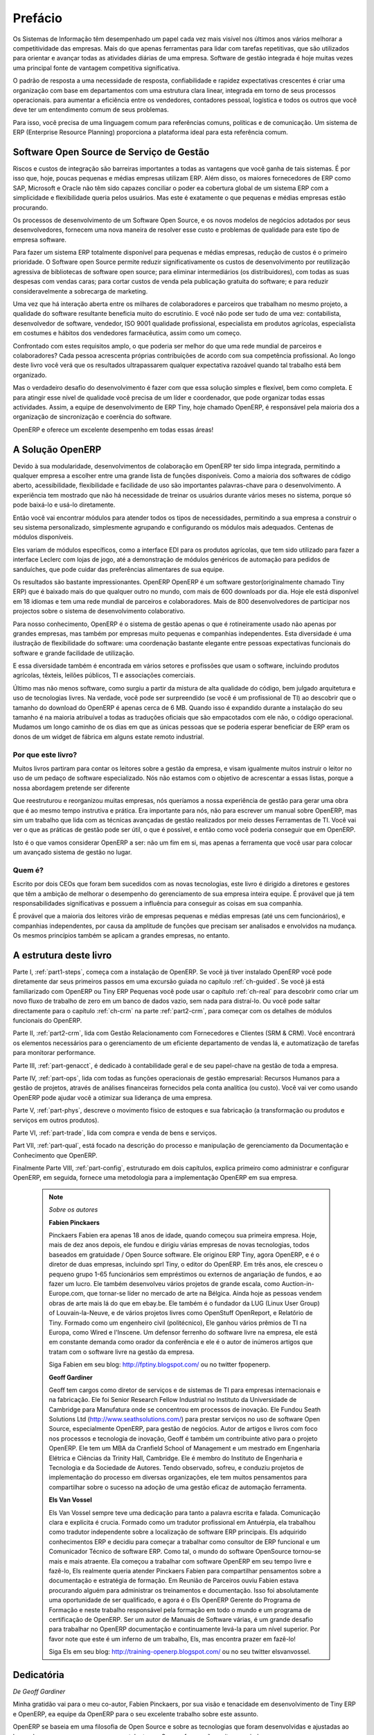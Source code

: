 
########
Prefácio
########

Os Sistemas de Informação têm desempenhado um papel cada vez mais visível nos últimos anos vários melhorar a competitividade das empresas.
Mais do que apenas ferramentas para lidar com tarefas repetitivas, que são utilizados para orientar e avançar todas as atividades diárias de uma empresa. Software de gestão integrada é hoje muitas vezes uma principal fonte de vantagem competitiva significativa.

O padrão de resposta a uma necessidade de resposta, confiabilidade e rapidez expectativas crescentes é criar uma organização com base em departamentos com uma estrutura clara linear, integrada em torno de seus processos operacionais. para aumentar a eficiência entre os vendedores, contadores pessoal, logística e todos os outros que você deve ter um entendimento comum de seus problemas.

Para isso, você precisa de uma linguagem comum para referências comuns, políticas e de comunicação. Um sistema de ERP (Enterprise Resource Planning)  proporciona a plataforma ideal para esta referência comum.

Software Open Source de Serviço de Gestão
=========================================

Riscos e custos de integração são barreiras importantes a todas as vantagens que você ganha de tais sistemas. É por isso que, hoje, poucas pequenas e médias empresas utilizam ERP. Além disso, os maiores fornecedores de ERP como SAP, Microsoft e Oracle não têm sido capazes conciliar o poder ea cobertura global de um sistema ERP com a simplicidade e flexibilidade
queria pelos usuários. Mas este é exatamente o que pequenas e médias empresas estão procurando.

Os processos de desenvolvimento de um  Software Open Source, e os novos modelos de negócios adotados por seus desenvolvedores, fornecem uma nova maneira de resolver esse custo e problemas de qualidade para este tipo de empresa software.

Para fazer um sistema ERP totalmente disponível para pequenas e médias empresas, redução de custos é o primeiro prioridade. O Software open Source permite reduzir significativamente os custos de desenvolvimento por reutilização agressiva de bibliotecas de software open source; para eliminar intermediários (os distribuidores), com todas as suas despesas com vendas caras; para cortar custos de venda pela publicação gratuita do software; e para reduzir consideravelmente a sobrecarga de marketing.

Uma vez que há interação aberta entre os milhares de colaboradores e parceiros que trabalham no mesmo projeto, a qualidade do software resultante beneficia muito do escrutínio. E você não pode ser tudo de uma vez: contabilista, desenvolvedor de software, vendedor, ISO 9001 qualidade profissional, especialista em produtos agrícolas, especialista em costumes e hábitos dos vendedores farmacêutica, assim como um começo.

Confrontado com estes requisitos amplo, o que poderia ser melhor do que uma rede mundial de parceiros e colaboradores? Cada pessoa acrescenta próprias contribuições de acordo com sua competência profissional. Ao longo deste livro você verá que os resultados ultrapassarem qualquer expectativa razoável quando tal trabalho está bem organizado.

Mas o verdadeiro desafio do desenvolvimento é fazer com que essa solução simples e flexível, bem como completa. E para atingir esse nível de qualidade você precisa de um líder e coordenador, que pode organizar todas essas actividades.
Assim, a equipe de desenvolvimento de ERP Tiny, hoje chamado OpenERP, é responsável pela maioria dos
a organização de sincronização e coerência do software.

OpenERP e oferece um excelente desempenho em todas essas áreas!

A Solução OpenERP
=================

Devido à sua modularidade, desenvolvimentos de colaboração em OpenERP ter sido limpa integrada, permitindo a qualquer empresa a escolher entre uma grande lista de funções disponíveis.
Como a maioria dos softwares de código aberto, acessibilidade, flexibilidade e facilidade de uso são importantes palavras-chave para o desenvolvimento.
A experiência tem mostrado que não há necessidade de treinar os usuários durante vários meses no sistema, porque só pode baixá-lo e usá-lo diretamente.

Então você vai encontrar módulos para atender todos os tipos de necessidades, permitindo a sua empresa a construir o seu sistema personalizado, simplesmente agrupando e configurando os módulos mais adequados. Centenas de módulos disponíveis.

Eles variam de módulos específicos, como a interface EDI para os produtos agrícolas, que tem sido utilizado para fazer a interface Leclerc com lojas de jogo, até a demonstração de módulos genéricos de automação para pedidos de sanduíches, que pode cuidar das preferências alimentares de sua equipe.

Os resultados são bastante impressionantes. OpenERP OpenERP é um software gestor(originalmente chamado Tiny ERP) que é baixado mais do que qualquer outro no mundo, com mais de 600 downloads por dia.
Hoje ele está disponível em 18 idiomas e tem uma rede mundial de parceiros e colaboradores. Mais de 800 desenvolvedores de participar nos projectos sobre o sistema de desenvolvimento colaborativo.

Para nosso conhecimento, OpenERP é o sistema de gestão apenas o que é rotineiramente usado não apenas por grandes empresas, mas também por empresas muito pequenas e companhias independentes. Esta diversidade é uma ilustração de flexibilidade do software: uma coordenação bastante elegante entre pessoas expectativas funcionais do software e grande facilidade de utilização.

E essa diversidade também é encontrada em vários setores e profissões que usam o software, incluindo produtos agrícolas, têxteis, leilões públicos, TI e associações comerciais.

Último mas não menos software, como surgiu a partir da mistura de alta qualidade do código, bem julgado arquitetura e uso de tecnologias livres. Na verdade, você pode ser surpreendido (se você é um profissional de TI) ao descobrir que o tamanho do download do OpenERP é apenas cerca de 6 MB. Quando isso é expandido durante a instalação do seu tamanho é na maioria atribuível a todas as traduções oficiais que são empacotados com ele não, o código operacional.
Mudamos um longo caminho de os dias em que as únicas pessoas que se poderia esperar beneficiar de ERP eram os donos de um widget de fábrica em alguns estate remoto industrial.

Por que este livro?
-------------------

Muitos livros partiram para contar os leitores sobre a gestão da empresa, e visam igualmente muitos instruir o leitor no uso de um pedaço de software especializado. Nós não estamos com o objetivo de acrescentar a essas listas, porque a nossa abordagem pretende ser diferente

Que reestruturou e reorganizou muitas empresas, nós queríamos a nossa experiência de gestão para gerar uma obra que é ao mesmo tempo instrutiva e prática. Era importante para nós, não para escrever um manual sobre OpenERP, mas sim um trabalho que lida com as técnicas avançadas de gestão realizados por meio desses Ferramentas de TI. Você vai ver o que as práticas de gestão pode ser útil, o que é possível, e então como você poderia conseguir que em OpenERP.

Isto é o que vamos considerar OpenERP a ser: não um fim em si, mas apenas a ferramenta que você usar para colocar um avançado sistema de gestão no lugar.

Quem é?
-------

Escrito por dois CEOs que foram bem sucedidos com as novas tecnologias, este livro é dirigido a diretores
e gestores que têm a ambição de melhorar o desempenho do gerenciamento de sua empresa inteira equipe. É provável que já tem responsabilidades significativas e possuem a influência para conseguir as coisas em sua companhia.

É provável que a maioria dos leitores virão de empresas pequenas e médias empresas (até uns cem funcionários), e companhias independentes, por causa da amplitude de funções que precisam ser analisados ​​e envolvidos na mudança. Os mesmos princípios também se aplicam a grandes empresas, no entanto.

A estrutura deste livro
=======================

Parte I, :ref:`part1-steps`, começa com a instalação de OpenERP. Se você já tiver instalado OpenERP você pode diretamente dar seus primeiros passos em uma excursão guiada no capítulo :ref:`ch-guided`. Se você já está familiarizado com OpenERP ou Tiny ERP Pequenas você pode usar o capítulo :ref:`ch-real` para descobrir como criar um novo fluxo de trabalho de zero em um banco de dados vazio, sem nada para distraí-lo. Ou você pode saltar directamente para o capítulo :ref:`ch-crm` na parte :ref:`part2-crm`, para começar com os detalhes de módulos funcionais do OpenERP.

Parte II, :ref:`part2-crm`, lida com Gestão Relacionamento com Fornecedores e Clientes (SRM & CRM). Você encontrará os elementos necessários para o gerenciamento de um eficiente departamento de vendas lá, e automatização de tarefas para monitorar performance.

Parte III, :ref:`part-genacct`, é dedicado à contabilidade geral e de seu papel-chave na gestão de toda a empresa.

Parte IV, :ref:`part-ops`, lida com todas as funções operacionais de gestão empresarial: Recursos Humanos para a gestão de projetos, através de análises financeiras fornecidos pela conta analítica (ou custo). Você vai ver como usando OpenERP pode ajudar você a otimizar sua liderança de uma empresa.

Parte V, :ref:`part-phys`, descreve o movimento físico de estoques e sua fabricação (a transformação ou produtos e serviços em outros produtos).

Parte VI, :ref:`part-trade`, lida com compra e venda de bens e serviços.

Part VII, :ref:`part-qual`, está focado na descrição do processo e manipulação de gerenciamento da Documentação e Conhecimento que OpenERP.

Finalmente Parte VIII, :ref:`part-config`, estruturado em dois capítulos, explica primeiro como administrar e configurar OpenERP, em seguida, fornece uma metodologia para a implementação OpenERP em sua empresa.

  .. note::  *Sobre os autores*

      **Fabien Pinckaers**

      Pinckaers Fabien era apenas 18 anos de idade, quando começou sua primeira empresa. Hoje, mais de dez anos depois, ele fundou e dirigiu várias empresas de novas tecnologias, todos baseados em gratuidade / Open Source software. Ele originou ERP Tiny, agora OpenERP, e é o diretor de duas empresas, incluindo sprl Tiny, o editor do OpenERP. Em três anos, ele cresceu o pequeno grupo 1-65 funcionários sem empréstimos ou externos de angariação de fundos, e ao fazer um lucro. Ele também desenvolveu vários projetos de grande escala, como Auction-in-Europe.com, que tornar-se líder no mercado de arte na Bélgica. Ainda hoje as pessoas vendem obras de arte mais lá do que em ebay.be. Ele também é o fundador da LUG (Linux User Group) of Louvain-la-Neuve, e de vários projetos livres como OpenStuff OpenReport, e Relatório de Tiny. Formado como um engenheiro civil (politécnico), Ele ganhou vários prêmios de TI na Europa, como Wired e l'Inscene. Um defensor ferrenho do software livre na empresa, ele está em constante demanda como orador da conferência e ele é o autor de inúmeros artigos que tratam com o software livre na gestão da empresa.
      
      Siga Fabien em seu blog: http://fptiny.blogspot.com/ ou no  twitter fpopenerp.

      **Geoff Gardiner**

      Geoff tem cargos como diretor de serviços e de sistemas de TI para empresas internacionais e na fabricação. Ele foi Senior Research Fellow Industrial no Instituto da Universidade de Cambridge para Manufatura onde se concentrou em processos de inovação.
      Ele Fundou Seath Solutions Ltd (http://www.seathsolutions.com/) para prestar serviços no uso de software Open Source, especialmente OpenERP, para gestão de negócios. Autor de artigos e livros com foco nos processos e tecnologia de inovação, Geoff é também um contribuinte ativo para o projeto OpenERP. Ele tem um MBA da Cranfield School of Management e um mestrado em Engenharia Elétrica e Ciências da Trinity Hall, Cambridge. Ele é membro do Instituto de Engenharia e Tecnologia e da Sociedade de Autores. Tendo observado, sofreu, e conduziu projetos de implementação do processo em diversas organizações, ele tem muitos pensamentos para compartilhar sobre o sucesso na adoção de uma gestão eficaz de automação ferramenta.

      **Els Van Vossel**

      Els Van Vossel sempre teve uma dedicação para tanto a palavra escrita e falada. Comunicação clara e explícita é crucia.
      Formado como um tradutor profissional em Antuérpia, ela trabalhou como tradutor independente sobre a localização de software ERP principais. Els adquirido conhecimentos ERP e decidiu para começar a trabalhar como consultor de ERP funcional e um Comunicador Técnico de software ERP. Como tal, o mundo do software OpenSource tornou-se mais e mais atraente. Ela começou a trabalhar com software OpenERP em seu tempo livre e fazê-lo, Els realmente queria atender Pinckaers Fabien para compartilhar pensamentos sobre a documentação e estratégia de formação. Em Reunião de Parceiros ouviu Fabien estava procurando alguém para administrar os treinamentos e documentação. Isso foi absolutamente uma oportunidade de ser qualificado, e agora é o Els OpenERP Gerente do Programa de Formação e neste trabalho responsável pela formação em todo o mundo e um programa de certificação de OpenERP. Ser um autor de Manuais de Software várias, é um grande desafio para trabalhar no OpenERP documentação e continuamente levá-la para um nível superior. Por favor note que este é um inferno de um trabalho, Els, mas encontra prazer em fazê-lo!

      Siga Els em seu blog: http://training-openerp.blogspot.com/ ou no seu twitter elsvanvossel.

Dedicatória
===========

*De Geoff Gardiner*

Minha gratidão vai para o meu co-autor, Fabien Pinckaers, por sua visão e tenacidade em desenvolvimento de Tiny ERP e OpenERP, ea equipe da OpenERP para o seu excelente trabalho sobre este assunto.

OpenERP se baseia em uma filosofia de Open Source e sobre as tecnologias que foram desenvolvidas e ajustadas ao longo dos anos por numerosas pessoas talentosas. Seus esforços são muito apreciados.

Obrigado também à minha família por seu incentivo, sua tolerância e sua presença constante.

*De Els Van Vossel*

Obrigado Fabien, por me oferecer a oportunidade de trabalhar com OpenERP. 
Graças à minha equipe de documentação por me ajudar a obter uma versão V6.0.0 primeiro da documentação! 
Num futuro próximo, me dedico a reestruturação da documentação completa e conseguem obter uma versão real de negócios. Para isso, já de antemão agradeço a equipe OpenERP por seu apoio.

*De Fabien Pinckaers*

Dirijo o meu agradecimento a todos da equipe em OpenERP pelo seu trabalho árduo na preparação, tradução e re-ler o livro em suas várias formas.
Meus agradecimentos especiais ao Laurence Henrion e minha família por me apoiar ao longo de todo esse esforço.

.. Copyright © Open Object Press. Todos os direitos reservados.

.. Você pode levar cópia eletrônica desta publicação e distribuí-lo se você não
.. mudar o conteúdo. Você também pode imprimir uma cópia para ser lido somente por você.

.. Temos contratos com editoras diferentes em países diferentes para vender e
.. distribuir versões em papel ou eletrônicas baseadas deste livro (traduzido ou não)
.. em livrarias. Isso ajuda a distribuir e promover os produtos OpenERP. Também
.. nos ajuda a criar incentivos para pagar os colaboradores e autores com
.. os direitos do autor com essas vendas.

.. Devido a isso, concede a traduzir, modificar ou vender este livro é estritamente
.. proibido, a menos que Tiny SPRL(representando Open Object Press) lhe der uma
.. autorização por escrito para isso.

.. Muitas das designações usadas pelos fabricantes e fornecedores para distinguir seus
.. produtos são as marcas registradas. Onde essas designações aparecem neste livro,
.. e Open Object Press tinha conhecimento de uma reivindicação da marca registrada, as designações foram
.. nas letras maiúsculas iniciais.

.. Embora toda precaução foi tomada na preparação deste livro, a editora
.. e os autores não assumem nenhuma responsabilidade por erros ou omissões, ou por danos
.. resultantes do uso das informações aqui contidas.

.. Publicado por Open Object Press, Grand Rosière, Bélgica